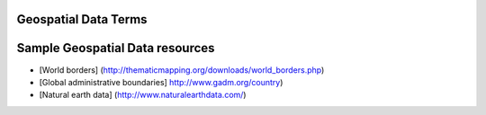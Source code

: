 =============================================
Geospatial Data Terms
=============================================

.. glossary::

    Geospatial data
        Geospatial data is data with geographic location associated with it, i.e. map
        data.  There are two kinds of spatial data, :term:`Raster Data` and
        :term:`Vector Data`.  Each
        has properties that make it better for representing different information.


    Raster Data
        Geospatial data best represented in raster format generally has one value at
        every point.  The area to be represented is split up into a grid, with each
        grid cell containing a value. Elevation, temperature, precipitation are
        examples of data generally represented as raster.

    Vector Data
        Geospatial data best represented in vector format can be represented as
        :term:`Point`s, :term:`Line`s, or :term:`Polygon`s.

    Point
        Points represent a single location on a 2 dimensional surface.  In
        :term:`Vector Data`, points are made up of an x (longitude) and a y (latitude)
        coordinate.  Depending on the scale, different types of data are appropriate to
        be represented as points. At a very small :term:`Scale` (from a very great
        distance), a city might be represented as a single point.  Species occurrences
        are usually represented as points.

    Line
        In :term:`Vector Data`, lines are made up of multiple, ordered, points.
        Roads and rivers are usually represented as lines.

    Polygon
        In :term:`Vector Data`, polygons are made up of multiple points or lines, joined
        to define a discrete area.  At a larger scale (zoomed in), a city, river, or
        street might be represented as a polygon. Administrative boundaries, like
        country, state, or other geo-political units are examples of polygon data.

    Scale
        Large scale maps refer to maps of a small area with a large amount of detail.
        The ratio between distance on the map to distance on the ground is very large.
        For example a detailed map of a city might be at 1:5000, meaning that 1 unit on
        the map (i.e. centimeter) equals 5000 units on the ground (5000 centimeters).
        A smaller scale map, for example a regional map used for land-management, might
        be at a scale of 1:100,000 (1 centimeter = 1 kilometer).

        Small scale maps are generally used for mapping large areas.  The ratio of the
        distance on the map to the distance on the ground is much smaller.  For example,
        a map of the country of Indonesia might be at the ratio of 1:2,000,000.



=============================================
Sample Geospatial Data resources
=============================================

* [World borders]  (http://thematicmapping.org/downloads/world_borders.php)

* [Global administrative boundaries]  http://www.gadm.org/country)

* [Natural earth data] (http://www.naturalearthdata.com/)
